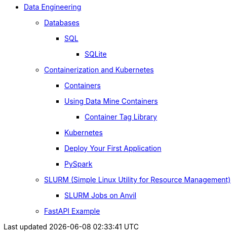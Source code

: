 * xref:intro-to-data-engineering/introduction-data-engineering.adoc[Data Engineering]

** xref:databases/introduction-databases.adoc[Databases]
*** https://the-examples-book.com/programming-languages/SQL/[SQL]
**** xref:databases/sqlite.adoc[SQLite]

** xref:containers/intro-to-containers.adoc[Containerization and Kubernetes]
*** xref:containers/containers.adoc[Containers]
*** xref:containers/using-data-mine-containers.adoc[Using Data Mine Containers]
**** xref:containers/data-mine-container-tag-library.adoc[Container Tag Library]
*** xref:containers/kubernetes.adoc[Kubernetes]
*** xref:containers/deployment.adoc[Deploy Your First Application]
*** xref:containers/pyspark.adoc[PySpark]

** xref:slurm/introduction-slurm.adoc[SLURM (Simple Linux Utility for Resource Management)]
*** xref:slurm/anvil-slurm-jobs.adoc[SLURM Jobs on Anvil]

** xref:fastapi.adoc[FastAPI Example]

//** xref:rcac/anvil.adoc[Anvil]
//*** xref:rcac/introduction-rcac.adoc[RCAC (Rosen Center for Advanced Computing)]
//**** xref:rcac/access-setup.adoc[ACCESS Setup]
//***** xref:rcac/purdue-user-setup.adoc[Purdue User Setup]
//***** xref:rcac/general-user-setup.adoc[General User Setup]
//***** xref:rcac/other-user-setup.adoc[Other User Setup]
//**** xref:starter-guides:tools-and-standards:git/github-anvil.adoc[Setup `git` on Anvil]
//**** xref:starter-guides:tools-and-standards:git/git-cli.adoc[Push Code to Github From Anvil]
//**** xref:rcac/uploading-data.adoc[Uploading Data]
//**** xref:rcac/anvil-getting-started.adoc[Getting Started with Anvil]
//**** xref:rcac/anvil-windows-vm.adoc[Setting up a Windows VM on Anvil]
//*** xref:rcac/scholar.adoc[Scholar]
//*** xref:rcac/brown.adoc[Brown]
//*** xref:rcac/geddes.adoc[Geddes]